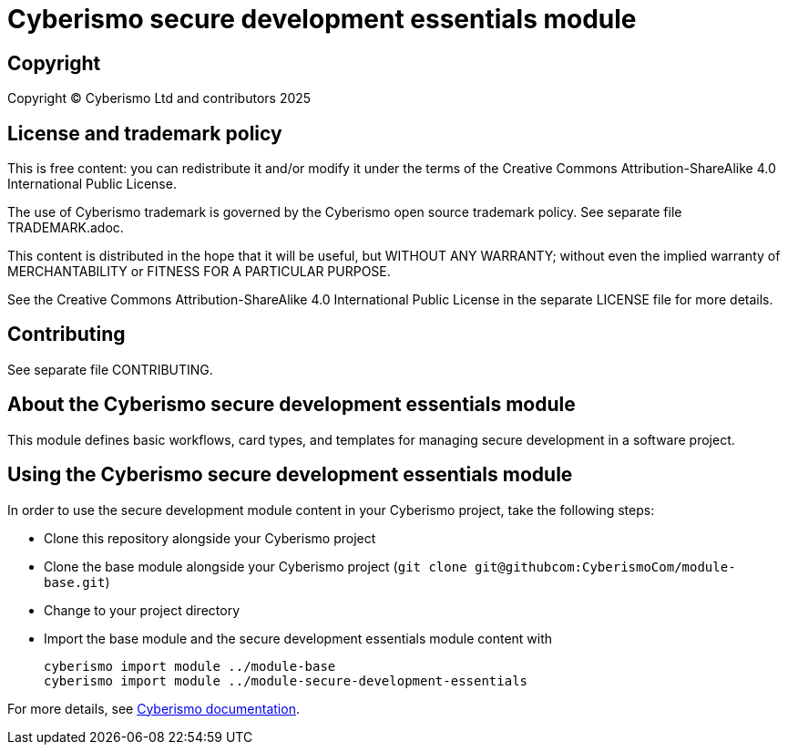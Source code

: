 = Cyberismo secure development essentials module

== Copyright

Copyright © Cyberismo Ltd and contributors 2025

== License and trademark policy

This is free content: you can redistribute it and/or modify it under the terms of the Creative Commons Attribution-ShareAlike 4.0 International Public License.

The use of Cyberismo trademark is governed by the Cyberismo open source trademark policy. See separate file TRADEMARK.adoc.

This content is distributed in the hope that it will be useful, but WITHOUT ANY WARRANTY; without even the implied warranty of MERCHANTABILITY or FITNESS FOR A PARTICULAR PURPOSE.

See the Creative Commons Attribution-ShareAlike 4.0 International Public License in the separate LICENSE file for more details.

== Contributing

See separate file CONTRIBUTING.

== About the Cyberismo secure development essentials module

This module defines basic workflows, card types, and templates for managing secure development in a software project.

== Using the Cyberismo secure development essentials module

In order to use the secure development module content in your Cyberismo project, take the following steps:

* Clone this repository alongside your Cyberismo project
* Clone the base module alongside your Cyberismo project (`git clone git@githubcom:CyberismoCom/module-base.git`)
* Change to your project directory
* Import the base module and the secure development essentials module content with

    cyberismo import module ../module-base
    cyberismo import module ../module-secure-development-essentials

For more details, see https://docs.cyberismo.com[Cyberismo documentation].
